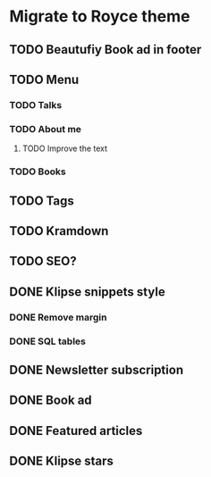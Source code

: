 * Migrate to Royce theme
** TODO Beautufiy Book ad in footer
** TODO Menu
*** TODO Talks
*** TODO About me
**** TODO Improve the text
*** TODO Books
** TODO Tags
** TODO Kramdown 
** TODO SEO?
** DONE Klipse snippets style
   CLOSED: [2021-02-11 Thu 10:00]
*** DONE Remove margin
    CLOSED: [2021-02-11 Thu 09:51]
*** DONE SQL tables
    CLOSED: [2021-02-11 Thu 10:00]
** DONE Newsletter subscription
   CLOSED: [2021-02-11 Thu 10:23]
** DONE Book ad
   CLOSED: [2021-02-11 Thu 09:39]
** DONE Featured articles
   CLOSED: [2021-02-11 Thu 09:39]
** DONE Klipse stars
   CLOSED: [2021-02-11 Thu 10:44]
